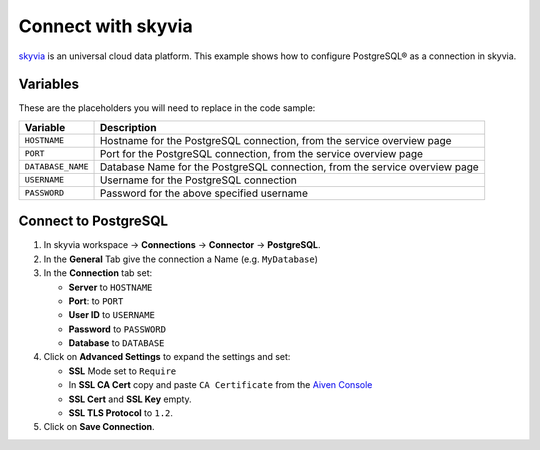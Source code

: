 Connect with skyvia
===================

`skyvia <https://skyvia.com/>`_ is an universal cloud data platform.
This example shows how to configure PostgreSQL® as a connection in skyvia.

Variables
'''''''''

These are the placeholders you will need to replace in the code sample:

==================      ===========================================================================
Variable                Description
==================      ===========================================================================
``HOSTNAME``            Hostname for the PostgreSQL connection, from the service overview page
``PORT``                Port for the PostgreSQL connection, from the service overview page
``DATABASE_NAME``       Database Name for the PostgreSQL connection, from the service overview page
``USERNAME``            Username for the PostgreSQL connection
``PASSWORD``            Password for the above specified username
==================      ===========================================================================

Connect to PostgreSQL
'''''''''''''''''''''

1. In skyvia workspace -> **Connections** -> **Connector** -> **PostgreSQL**.
2. In the **General** Tab give the connection a Name (e.g. ``MyDatabase``)
3. In the **Connection** tab set:

   * **Server** to ``HOSTNAME``
   * **Port**: to ``PORT``
   * **User ID** to ``USERNAME``
   * **Password** to ``PASSWORD``
   * **Database** to ``DATABASE``

4. Click on **Advanced Settings** to expand the settings and set:

   * **SSL** Mode set to ``Require``
   * In **SSL CA Cert** copy and paste ``CA Certificate`` from the `Aiven Console <https://console.aiven.io/>`_
   * **SSL Cert** and **SSL Key** empty.
   * **SSL TLS Protocol** to ``1.2``.

5. Click on **Save Connection**.